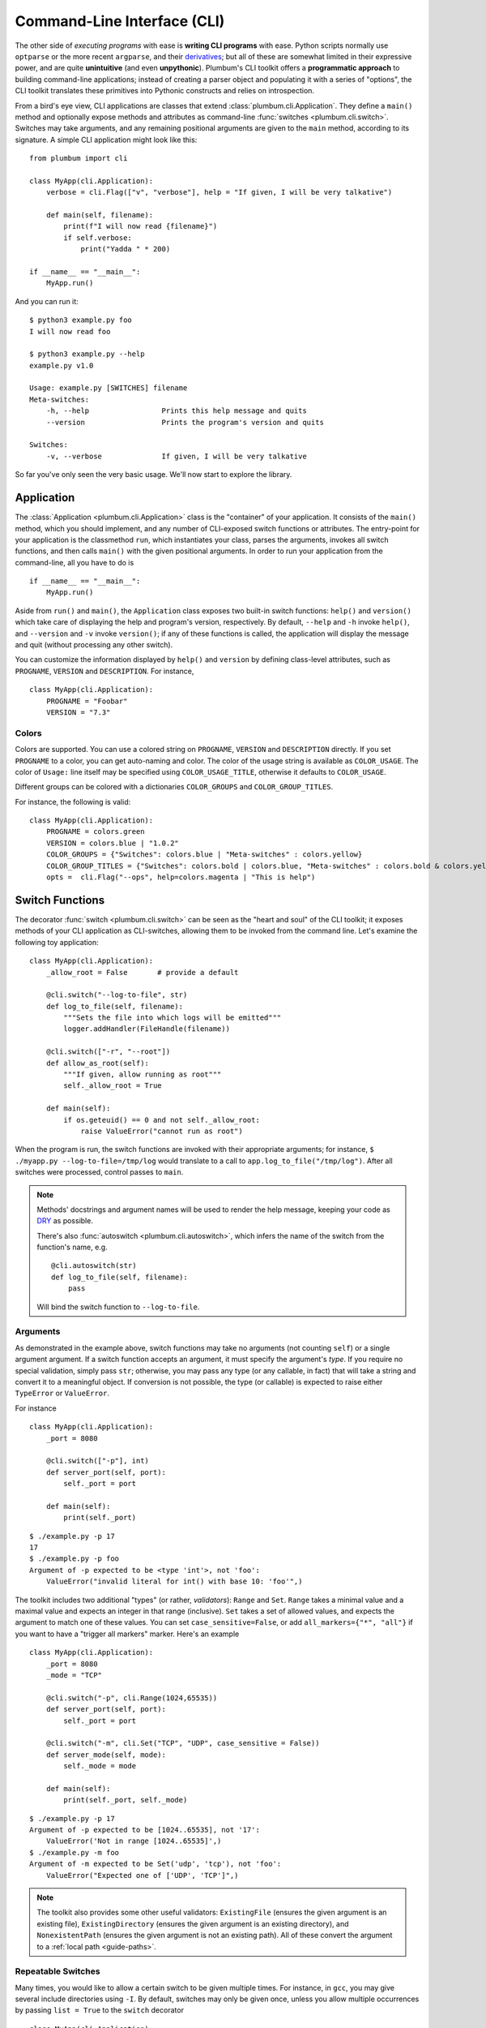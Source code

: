 .. _guide-cli:

Command-Line Interface (CLI)
============================

The other side of *executing programs* with ease is **writing CLI programs** with ease.
Python scripts normally use ``optparse`` or the more recent ``argparse``, and their
`derivatives <http://packages.python.org/argh/index.html>`_; but all of these are somewhat
limited in their expressive power, and are quite **unintuitive** (and even **unpythonic**).
Plumbum's CLI toolkit offers a **programmatic approach** to building command-line applications;
instead of creating a parser object and populating it with a series of "options", the CLI toolkit
translates these primitives into Pythonic constructs and relies on introspection.

From a bird's eye view, CLI applications are classes that extend :class:`plumbum.cli.Application`.
They define a ``main()`` method and optionally expose methods and attributes as command-line
:func:`switches <plumbum.cli.switch>`. Switches may take arguments, and any remaining positional
arguments are given to the ``main`` method, according to its signature. A simple CLI application
might look like this::

    from plumbum import cli

    class MyApp(cli.Application):
        verbose = cli.Flag(["v", "verbose"], help = "If given, I will be very talkative")

        def main(self, filename):
            print(f"I will now read {filename}")
            if self.verbose:
                print("Yadda " * 200)

    if __name__ == "__main__":
        MyApp.run()

And you can run it::

    $ python3 example.py foo
    I will now read foo

    $ python3 example.py --help
    example.py v1.0

    Usage: example.py [SWITCHES] filename
    Meta-switches:
        -h, --help                 Prints this help message and quits
        --version                  Prints the program's version and quits

    Switches:
        -v, --verbose              If given, I will be very talkative

So far you've only seen the very basic usage. We'll now start to explore the library.

.. versionadded:: 1.6.1

    You can also directly run the app, as ``MyApp()``, without arguments, instead of calling ``.main()``.

Application
-----------
The :class:`Application <plumbum.cli.Application>` class is the "container" of your application.
It consists of the ``main()`` method, which you should implement, and any number of CLI-exposed
switch functions or attributes. The entry-point for your application is the classmethod ``run``,
which instantiates your class, parses the arguments, invokes all switch functions, and then
calls ``main()`` with the given positional arguments. In order to run your application from the
command-line, all you have to do is ::

    if __name__ == "__main__":
        MyApp.run()

Aside from ``run()`` and ``main()``, the ``Application`` class exposes two built-in switch
functions: ``help()`` and ``version()`` which take care of displaying the help and program's
version, respectively. By default, ``--help`` and ``-h`` invoke ``help()``, and ``--version``
and ``-v`` invoke ``version()``; if any of these functions is called, the application will display
the message and quit (without processing any other switch).

You can customize the information displayed by ``help()`` and ``version`` by defining
class-level attributes, such as ``PROGNAME``, ``VERSION`` and ``DESCRIPTION``. For instance, ::

    class MyApp(cli.Application):
        PROGNAME = "Foobar"
        VERSION = "7.3"

Colors
^^^^^^
.. versionadded:: 1.6

Colors are supported. You can use a colored string on ``PROGNAME``, ``VERSION`` and ``DESCRIPTION`` directly.
If you set ``PROGNAME`` to a color, you can get auto-naming and color.
The color of the usage string is available as ``COLOR_USAGE``. The color of ``Usage:`` line itself may be
specified using ``COLOR_USAGE_TITLE``, otherwise it defaults to ``COLOR_USAGE``.

Different groups can be colored with a
dictionaries ``COLOR_GROUPS`` and ``COLOR_GROUP_TITLES``.

For instance, the following is valid::

    class MyApp(cli.Application):
        PROGNAME = colors.green
        VERSION = colors.blue | "1.0.2"
        COLOR_GROUPS = {"Switches": colors.blue | "Meta-switches" : colors.yellow}
        COLOR_GROUP_TITLES = {"Switches": colors.bold | colors.blue, "Meta-switches" : colors.bold & colors.yellow}
        opts =  cli.Flag("--ops", help=colors.magenta | "This is help")



.. raw:: html

    <pre>
    <font color="#00C000">SimpleColorCLI.py</font> <font color="#0000C0">1.0.2</font>

    <font color="#00C000"><b>Usage:</b></font>
        <font color="#00C000">SimpleColorCLI.py [SWITCHES] </font>

    <font color="#C0C000"><b>Meta-switches</b></font>
        <font color="#C0C000">-h, --help         Prints this help message and quits</font>
        <font color="#C0C000">--help-all         Print help messages of all subcommands and quit
        <font color="#C0C000">-v, --version      Prints the program's version and quits</font>
    </font>

    <font color="#0000C0"><b>Switches:</b></font>
        <font color="#0000C0"><b>--ops</b></font>              <font color="#C000C0">This is help</font>
    </pre>



Switch Functions
----------------
The decorator :func:`switch <plumbum.cli.switch>` can be seen as the "heart and soul" of the
CLI toolkit; it exposes methods of your CLI application as CLI-switches, allowing them to be
invoked from the command line. Let's examine the following toy application::

    class MyApp(cli.Application):
        _allow_root = False       # provide a default

        @cli.switch("--log-to-file", str)
        def log_to_file(self, filename):
            """Sets the file into which logs will be emitted"""
            logger.addHandler(FileHandle(filename))

        @cli.switch(["-r", "--root"])
        def allow_as_root(self):
            """If given, allow running as root"""
            self._allow_root = True

        def main(self):
            if os.geteuid() == 0 and not self._allow_root:
                raise ValueError("cannot run as root")

When the program is run, the switch functions are invoked with their appropriate arguments;
for instance, ``$ ./myapp.py --log-to-file=/tmp/log`` would translate to a call to
``app.log_to_file("/tmp/log")``. After all switches were processed, control passes to ``main``.

.. note::
   Methods' docstrings and argument names will be used to render the help message, keeping your
   code as `DRY <http://en.wikipedia.org/wiki/Don't_repeat_yourself>`_ as possible.

   There's also :func:`autoswitch <plumbum.cli.autoswitch>`, which infers the name of the switch
   from the function's name, e.g. ::

        @cli.autoswitch(str)
        def log_to_file(self, filename):
            pass

   Will bind the switch function to ``--log-to-file``.

Arguments
^^^^^^^^^
As demonstrated in the example above, switch functions may take no arguments (not counting
``self``) or a single argument argument. If a switch function accepts an argument, it must
specify the argument's *type*. If you require no special validation, simply pass ``str``;
otherwise, you may pass any type (or any callable, in fact) that will take a string and convert
it to a meaningful object. If conversion is not possible, the type (or callable) is expected to
raise either ``TypeError`` or ``ValueError``.

For instance ::

    class MyApp(cli.Application):
        _port = 8080

        @cli.switch(["-p"], int)
        def server_port(self, port):
            self._port = port

        def main(self):
            print(self._port)

::

    $ ./example.py -p 17
    17
    $ ./example.py -p foo
    Argument of -p expected to be <type 'int'>, not 'foo':
        ValueError("invalid literal for int() with base 10: 'foo'",)

The toolkit includes two additional "types" (or rather, *validators*): ``Range`` and ``Set``.
``Range`` takes a minimal value and a maximal value and expects an integer in
that range (inclusive). ``Set`` takes a set of allowed values, and expects the
argument to match one of these values. You can set ``case_sensitive=False``, or
add ``all_markers={"*", "all"}`` if you want to have a "trigger all markers"
marker. Here's an example ::

    class MyApp(cli.Application):
        _port = 8080
        _mode = "TCP"

        @cli.switch("-p", cli.Range(1024,65535))
        def server_port(self, port):
            self._port = port

        @cli.switch("-m", cli.Set("TCP", "UDP", case_sensitive = False))
        def server_mode(self, mode):
            self._mode = mode

        def main(self):
            print(self._port, self._mode)

::

    $ ./example.py -p 17
    Argument of -p expected to be [1024..65535], not '17':
        ValueError('Not in range [1024..65535]',)
    $ ./example.py -m foo
    Argument of -m expected to be Set('udp', 'tcp'), not 'foo':
        ValueError("Expected one of ['UDP', 'TCP']",)

.. note::
   The toolkit also provides some other useful validators: ``ExistingFile`` (ensures the given
   argument is an existing file), ``ExistingDirectory`` (ensures the given argument is an existing
   directory), and ``NonexistentPath`` (ensures the given argument is not an existing path).
   All of these convert the argument to a :ref:`local path <guide-paths>`.


Repeatable Switches
^^^^^^^^^^^^^^^^^^^
Many times, you would like to allow a certain switch to be given multiple times. For instance,
in ``gcc``, you may give several include directories using ``-I``. By default, switches may
only be given once, unless you allow multiple occurrences by passing ``list = True`` to the
``switch`` decorator ::

    class MyApp(cli.Application):
        _dirs = []

        @cli.switch("-I", str, list = True)
        def include_dirs(self, dirs):
            self._dirs = dirs

        def main(self):
            print(self._dirs)

::

    $ ./example.py -I/foo/bar -I/usr/include
    ['/foo/bar', '/usr/include']

.. note::
   The switch function will be called **only once**, and its argument will be a list of items

Mandatory Switches
^^^^^^^^^^^^^^^^^^
If a certain switch is required, you can specify this by passing ``mandatory = True`` to the
``switch`` decorator. The user will not be able to run the program without specifying a value
for this switch.

Dependencies
^^^^^^^^^^^^
Many time, the occurrence of a certain switch depends on the occurrence of another, e..g, it
may not be possible to give ``-x`` without also giving ``-y``. This constraint can be achieved
by specifying the ``requires`` keyword argument to the ``switch`` decorator; it is a list
of switch names that this switch depends on. If the required switches are missing, the user
will not be able to run the program. ::

    class MyApp(cli.Application):
        @cli.switch("--log-to-file", str)
        def log_to_file(self, filename):
            logger.addHandler(logging.FileHandler(filename))

        @cli.switch("--verbose", requires = ["--log-to-file"])
        def verbose(self):
            logger.setLevel(logging.DEBUG)

::

    $ ./example --verbose
    Given --verbose, the following are missing ['log-to-file']

.. warning::
   The toolkit invokes the switch functions in the same order in which the switches were given
   on the command line. It doesn't go as far as computing a topological order on the fly, but
   this will change in the future.

Mutual Exclusion
^^^^^^^^^^^^^^^^^
Just as some switches may depend on others, some switches mutually-exclude others. For instance,
it does not make sense to allow ``--verbose`` and ``--terse``. For this purpose, you can set the
``excludes`` list in the ``switch`` decorator. ::

    class MyApp(cli.Application):
        @cli.switch("--log-to-file", str)
        def log_to_file(self, filename):
            logger.addHandler(logging.FileHandler(filename))

        @cli.switch("--verbose", requires = ["--log-to-file"], excludes = ["--terse"])
        def verbose(self):
            logger.setLevel(logging.DEBUG)

        @cli.switch("--terse", requires = ["--log-to-file"], excludes = ["--verbose"])
        def terse(self):
            logger.setLevel(logging.WARNING)

::

    $ ./example --log-to-file=log.txt --verbose --terse
    Given --verbose, the following are invalid ['--terse']

Grouping
^^^^^^^^
If you wish to group certain switches together in the help message, you can specify
``group = "Group Name"``, where ``Group Name`` is any string. When the help message is rendered,
all the switches that belong to the same group will be grouped together. Note that grouping has
no other effects on the way switches are processed, but it can help improve the readability of
the help message.

Switch Attributes
-----------------
Many times it's desired to simply store a switch's argument in an attribute, or set a flag if
a certain switch is given. For this purpose, the toolkit provides
:class:`SwitchAttr <plumbum.cli.SwitchAttr>`, which is `data descriptor
<http://docs.python.org/howto/descriptor.html>`_ that stores the argument in an instance attribute.
There are two additional "flavors" of ``SwitchAttr``: ``Flag`` (which toggles its default value
if the switch is given) and ``CountOf`` (which counts the number of occurrences of the switch)
::

    class MyApp(cli.Application):
        log_file = cli.SwitchAttr("--log-file", str, default = None)
        enable_logging = cli.Flag("--no-log", default = True)
        verbosity_level = cli.CountOf("-v")

        def main(self):
            print(self.log_file, self.enable_logging, self.verbosity_level)

.. code-block:: bash

    $ ./example.py -v --log-file=log.txt -v --no-log -vvv
    log.txt False 5


Environment Variables
^^^^^^^^^^^^^^^^^^^^^
.. versionadded:: 1.6

You can also set a ``SwitchAttr`` to take an environment variable as an input using the envname parameter.
For example::

    class MyApp(cli.Application):
        log_file = cli.SwitchAttr("--log-file", str, envname="MY_LOG_FILE")

        def main(self):
            print(self.log_file)

.. code-block:: bash

    $ MY_LOG_FILE=this.log ./example.py
    this.log

Giving the switch on the command line will override the environment variable value.



Main
----

The ``main()`` method takes control once all the command-line switches have been processed.
It may take any number of *positional argument*; for instance, in ``cp -r /foo /bar``,
``/foo`` and ``/bar`` are the *positional arguments*. The number of positional arguments
that the program would accept depends on the signature of the method: if the method takes 5
arguments, 2 of which have default values, then at least 3 positional arguments must be supplied
by the user and at most 5. If the method also takes varargs (``*args``), the number of
arguments that may be given is unbound ::

    class MyApp(cli.Application):
        def main(self, src, dst, mode = "normal"):
            print(src, dst, mode)

::

    $ ./example.py /foo /bar
    /foo /bar normal
    $ ./example.py /foo /bar spam
    /foo /bar spam
    $ ./example.py /foo
    Expected at least 2 positional arguments, got ['/foo']
    $ ./example.py /foo /bar spam bacon
    Expected at most 3 positional arguments, got ['/foo', '/bar', 'spam', 'bacon']

.. note::
   The method's signature is also used to generate the help message, e.g. ::

        Usage:  [SWITCHES] src dst [mode='normal']

With varargs::

    class MyApp(cli.Application):
        def main(self, src, dst, *eggs):
            print(src, dst, eggs)

::

    $ ./example.py a b c d
    a b ('c', 'd')
    $ ./example.py --help
    Usage:  [SWITCHES] src dst eggs...
    Meta-switches:
        -h, --help                 Prints this help message and quits
        -v, --version              Prints the program's version and quits

Positional argument validation
^^^^^^^^^^^^^^^^^^^^^^^^^^^^^^
.. versionadded:: 1.6

You can supply positional argument validators using the ``cli.positional`` decorator. Simply
pass the validators in the decorator matching the names in the main function. For example::

    class MyApp(cli.Application):
        @cli.positional(cli.ExistingFile, cli.NonexistentPath)
        def main(self, infile, *outfiles):
            "infile is a path, outfiles are a list of paths, proper errors are given"

You can also use annotations to specify the validators. For example::

    class MyApp(cli.Application):
        def main(self, infile : cli.ExistingFile, *outfiles : cli.NonexistentPath):
        "Identical to above MyApp"

Annotations are ignored if the positional decorator is present.

Switch Abbreviations
^^^^^^^^^^^^^^^^^^^^

The cli supports switches which have been abbreviated by the user, for example, "--h", "--he", or
"--hel" would all match an actual switch name of"--help", as long as no ambiguity arises from
multiple switches that might match the same abbreviation. This behavior is disabled by default but
can be enabled by defining the class-level attribute ``ALLOW_ABBREV`` to True. For example::

    class MyApp(cli.Application):
        ALLOW_ABBREV = True
        cheese = cli.Flag(["cheese"], help = "cheese, please")
        chives = cli.Flag(["chives"], help = "chives, instead")

With the above definition, running the following will raise an error due to ambiguity::

    $ python3 example.py --ch   # error! matches --cheese and --chives

However, the following two lines are equivalent::

    $ python3 example.py --che
    $ python3 example.py --cheese


.. _guide-subcommands:


Sub-commands
------------
.. versionadded:: 1.1

A common practice of CLI applications, as they span out and get larger, is to split their
logic into multiple, pluggable *sub-applications* (or *sub-commands*). A classic example is version
control systems, such as `git <http://git-scm.com/>`_, where ``git`` is the *root* command,
under which sub-commands such as ``commit`` or ``push`` are nested. Git even supports ``alias``-ing,
which creates allows users to create custom sub-commands. Plumbum makes writing such applications
really easy.

Before we get to the code, it is important to stress out two things:

* Under Plumbum, each sub-command is a full-fledged ``cli.Application`` on its own; if you wish,
  you can execute it separately, detached from its so-called root application. When an application
  is run independently, its ``parent`` attribute is ``None``; when it is run as a sub-command,
  its ``parent`` attribute points to its parent application. Likewise, when an parent application
  is executed with a sub-command, its ``nested_command`` is set to the nested application; otherwise
  it's ``None``.

* Each sub-command is responsible of **all** arguments that follow it (up to the next sub-command).
  This allows applications to process their own switches and positional arguments before the nested
  application is invoked. Take, for instance, ``git --foo=bar spam push origin --tags``: the root
  application, ``git``, is in charge of the switch ``--foo`` and the positional argument ``spam``,
  and the nested application ``push`` is in charge of the arguments that follow it. In theory,
  you can nest several sub-applications one into the other; in practice, only a single level
  is normally used.

Here is an example of a mock version control system, called ``geet``. We're going to have a root
application ``Geet``, which has two sub-commands - ``GeetCommit`` and ``GeetPush``: these are
attached to the root application using the ``subcommand`` decorator ::

    class Geet(cli.Application):
        """The l33t version control"""
        VERSION = "1.7.2"

        def main(self, *args):
            if args:
                print(f"Unknown command {args[0]}")
                return 1   # error exit code
            if not self.nested_command:           # will be ``None`` if no sub-command follows
                print("No command given")
                return 1   # error exit code

    @Geet.subcommand("commit")                    # attach 'geet commit'
    class GeetCommit(cli.Application):
        """creates a new commit in the current branch"""

        auto_add = cli.Flag("-a", help = "automatically add changed files")
        message = cli.SwitchAttr("-m", str, mandatory = True, help = "sets the commit message")

        def main(self):
            print("doing the commit...")

    @Geet.subcommand("push")                      # attach 'geet push'
    class GeetPush(cli.Application):
        """pushes the current local branch to the remote one"""
        def main(self, remote, branch = None):
            print("doing the push...")

    if __name__ == "__main__":
        Geet.run()

.. note::
    * Since ``GeetCommit`` is a ``cli.Application`` on its own right, you may invoke
      ``GeetCommit.run()`` directly (should that make sense in the context of your application)
    * You can also attach sub-commands "imperatively", using ``subcommand`` as a method instead
      of a decorator: ``Geet.subcommand("push", GeetPush)``

Here's an example of running this application::

    $ python3 geet.py --help
    geet v1.7.2
    The l33t version control

    Usage: geet.py [SWITCHES] [SUBCOMMAND [SWITCHES]] args...
    Meta-switches:
        -h, --help                 Prints this help message and quits
        -v, --version              Prints the program's version and quits

    Subcommands:
        commit                     creates a new commit in the current branch; see
                                   'geet commit --help' for more info
        push                       pushes the current local branch to the remote
                                   one; see 'geet push --help' for more info

    $ python3 geet.py commit --help
    geet commit v1.7.2
    creates a new commit in the current branch

    Usage: geet commit [SWITCHES]
    Meta-switches:
        -h, --help                 Prints this help message and quits
        -v, --version              Prints the program's version and quits

    Switches:
        -a                         automatically add changed files
        -m VALUE:str               sets the commit message; required

    $ python3 geet.py commit -m "foo"
    committing...


Configuration parser
--------------------

Another common task of a cli application is provided by a configuration parser, with an INI backend: ``Config`` (or ``ConfigINI`` to explicitly request the INI backend). An example of it's use::

    from plumbum import cli

    with cli.Config('~/.myapp_rc') as conf:
        one = conf.get('one', '1')
        two = conf.get('two', '2')

If no configuration file is present, this will create one and each call to ``.get`` will set the value with the given default.
The file is created when the context manager exits.
If the file is present, it is read and the values from the file are selected, and nothing is changed.
You can also use ``[]`` syntax to forcibly set a value, or to get a value with a standard ``ValueError`` if not present.
If you want to avoid the context manager, you can use ``.read`` and ``.write`` as well.

The ini parser will default to using the ``[DEFAULT]`` section for values, just like Python's ConfigParser on which it is based. If you want to use a different section, simply separate section and heading with a ``.`` in the key. ``conf['section.item']`` would place ``item`` under ``[section]``. All items stored in an ``ConfigINI`` are converted to ``str``, and ``str`` is always returned.

Terminal Utilities
------------------

Several terminal utilities are available in ``plumbum.cli.terminal`` to assist in making terminal
applications.

``get_terminal_size(default=(80,25))`` allows cross platform access to the terminal size as a tuple ``(width, height)``.
Several methods to ask the user for input, such as ``readline``, ``ask``, ``choose``, and ``prompt`` are available.

``Progress(iterator)`` allows you to quickly create a progress bar from an iterator. Simply wrap a slow iterator with this
and iterate over it, and it will produce a nice text progress bar based on the user's screen width, with estimated time
remaining displayed. If you need to create a progress bar for a fast iterator but with a loop containing code, use ``Progress.wrap`` or ``Progress.range``. For example::

    for i in Progress.range(10):
        time.sleep(1)

If you have something that produces output, but still needs a progress bar, pass ``has_output=True`` to force the bar not to try to erase the old one each time.

A command line image plotter (``Image``) is provided in ``plumbum.cli.image``. It can plot a PIL-like image ``im`` using::

    Image().show_pil(im)

The Image constructor can take an optional size (defaults to the current
terminal size if None), and a ``char_ratio``, a height to width measure for your
current font. It defaults to a common value of 2.45. If set to None, the ratio
is ignored and the image will no longer be constrained to scale proportionately.
To directly plot an image, the ``show`` method takes a filename and a double
parameter, which doubles the vertical resolution on some fonts. The ``show_pil``
and ``show_pil_double`` methods directly take a PIL-like object. To plot an image
from the command line, the module can be run directly: ``python3 -m
plumbum.cli.image myimage.png``.

For the full list of helpers or more information, see the :ref:`api docs <api-cli>`.



See Also
--------
* `filecopy.py <https://github.com/tomerfiliba/plumbum/blob/master/examples/filecopy.py>`_ example
* `geet.py <https://github.com/tomerfiliba/plumbum/blob/master/examples/geet.py>`_ - a runnable
  example of using sub-commands
* `RPyC <http://rpyc.sf.net>`_ has changed it bash-based build script to Plumbum CLI.
  Notice `how short and readable <https://github.com/tomerfiliba/rpyc/blob/c457a28d689df7605838334a437c6b35f9a94618/build.py>`_
  it is.
* A `blog post <http://tomerfiliba.com/blog/Plumbum/>`_ describing the philosophy of the CLI module
